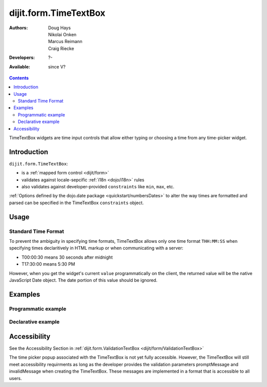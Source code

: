 .. _dijit/form/TimeTextBox:

dijit.form.TimeTextBox
======================

:Authors: Doug Hays, Nikolai Onken, Marcus Reimann, Craig Riecke
:Developers: ?-
:Available: since V?

.. contents::
    :depth: 2

TimeTextBox widgets are time input controls that allow either typing or choosing a time from any time-picker widget.

============
Introduction
============

``dijit.form.TimeTextBox``:

* is a :ref:`mapped form control <dijit/form>`
* validates against locale-sepcific :ref:`i18n <dojo/i18n>` rules
* also validates against developer-provided ``constraints`` like ``min``, ``max``, etc.

:ref:`Options defined by the dojo.date package <quickstart/numbersDates>` to alter the way times are formatted and parsed can be specified in the TimeTextBox ``constraints`` object.

=====
Usage
=====

Standard Time Format
--------------------

To prevent the ambiguity in specifying time formats, TimeTextBox allows only one time format ``THH:MM:SS`` when specifying times declaritively in HTML markup or when communicating with a server:

* T00:00:30 means 30 seconds after midnight
* T17:30:00 means 5:30 PM

However, when you get the widget's current ``value`` programmatically on the client, the returned value will be the native JavaScript Date object. The date portion of this value should be ignored.


========
Examples
========

Programmatic example
--------------------

.. code-example ::

  .. js ::

     <script type="text/javascript">
       dojo.require("dijit.form.TimeTextBox");
       dojo.addOnLoad(function(){
         new dijit.form.TimeTextBox({name:"prog_val", value:new Date(),
           constraints:{timePattern:'HH:mm:ss', clickableIncrement:'T00:15:00', visibleIncrement:'T00:15:00', visibleRange:'T01:00:00'}
         }, "prog_val");
       });
     </script>

  .. html ::

     <input id="prog_val"/>
     <label for="prog_val">Drop down Time box. Click inside to display the time picker.</label>

Declarative example
-------------------

.. code-example ::

  .. js ::

     <script type="text/javascript">
       dojo.require("dijit.form.TimeTextBox");
     </script>

  .. html ::

     <input type="text" name="date1" id="time1" value="T15:00:00"
       dojoType="dijit.form.TimeTextBox"
       onChange="dojo.byId('val').value=arguments[0].toString().replace(/.*1970\s(\S+).*/,'T$1')"
       required="true" />
     <label for="time1">Drop down Time box. Click inside to display the time picker.</label>
     <br>string value: <input readonly disabled id='val' value='value not changed' />

=============
Accessibility
=============

See the Accessibility Section in :ref:`dijit.form.ValidationTextBox <dijit/form/ValidationTextBox>`

The time picker popup associated with the TimeTextBox is not yet fully accessible.  However, the TimeTextBox will still meet accessibility requirments as long as the developer provides the validation parameters promptMessage and invalidMessage when creating the TimeTextBox.  These messages are implemented in a format that is accessible to all users.
